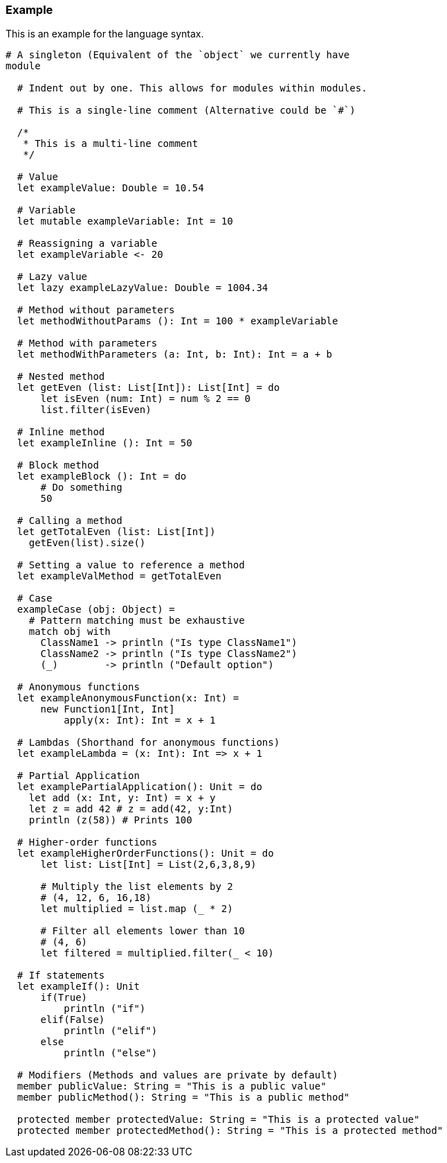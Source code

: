 ### Example
This is an example for the language syntax.
```
# A singleton (Equivalent of the `object` we currently have
module

  # Indent out by one. This allows for modules within modules.

  # This is a single-line comment (Alternative could be `#`)

  /*
   * This is a multi-line comment
   */

  # Value
  let exampleValue: Double = 10.54

  # Variable
  let mutable exampleVariable: Int = 10

  # Reassigning a variable
  let exampleVariable <- 20

  # Lazy value
  let lazy exampleLazyValue: Double = 1004.34

  # Method without parameters
  let methodWithoutParams (): Int = 100 * exampleVariable

  # Method with parameters
  let methodWithParameters (a: Int, b: Int): Int = a + b

  # Nested method
  let getEven (list: List[Int]): List[Int] = do
      let isEven (num: Int) = num % 2 == 0
      list.filter(isEven)

  # Inline method
  let exampleInline (): Int = 50

  # Block method
  let exampleBlock (): Int = do
      # Do something
      50

  # Calling a method
  let getTotalEven (list: List[Int])
    getEven(list).size()

  # Setting a value to reference a method
  let exampleValMethod = getTotalEven

  # Case
  exampleCase (obj: Object) =
    # Pattern matching must be exhaustive
    match obj with
      ClassName1 -> println ("Is type ClassName1")
      ClassName2 -> println ("Is type ClassName2")
      (_)        -> println ("Default option")

  # Anonymous functions
  let exampleAnonymousFunction(x: Int) =
      new Function1[Int, Int]
          apply(x: Int): Int = x + 1

  # Lambdas (Shorthand for anonymous functions)
  let exampleLambda = (x: Int): Int => x + 1

  # Partial Application
  let examplePartialApplication(): Unit = do
    let add (x: Int, y: Int) = x + y
    let z = add 42 # z = add(42, y:Int)
    println (z(58)) # Prints 100

  # Higher-order functions
  let exampleHigherOrderFunctions(): Unit = do
      let list: List[Int] = List(2,6,3,8,9)

      # Multiply the list elements by 2
      # (4, 12, 6, 16,18)
      let multiplied = list.map (_ * 2)

      # Filter all elements lower than 10
      # (4, 6)
      let filtered = multiplied.filter(_ < 10)

  # If statements
  let exampleIf(): Unit
      if(True)
          println ("if")
      elif(False)
          println ("elif")
      else
          println ("else")

  # Modifiers (Methods and values are private by default)
  member publicValue: String = "This is a public value"
  member publicMethod(): String = "This is a public method"

  protected member protectedValue: String = "This is a protected value"
  protected member protectedMethod(): String = "This is a protected method"


```
